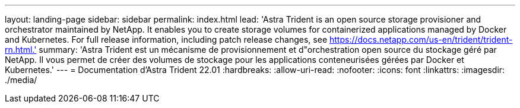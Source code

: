 ---
layout: landing-page 
sidebar: sidebar 
permalink: index.html 
lead: 'Astra Trident is an open source storage provisioner and orchestrator maintained by NetApp. It enables you to create storage volumes for containerized applications managed by Docker and Kubernetes. For full release information, including patch release changes, see https://docs.netapp.com/us-en/trident/trident-rn.html.' 
summary: 'Astra Trident est un mécanisme de provisionnement et d"orchestration open source du stockage géré par NetApp. Il vous permet de créer des volumes de stockage pour les applications conteneurisées gérées par Docker et Kubernetes.' 
---
= Documentation d'Astra Trident 22.01
:hardbreaks:
:allow-uri-read: 
:nofooter: 
:icons: font
:linkattrs: 
:imagesdir: ./media/


